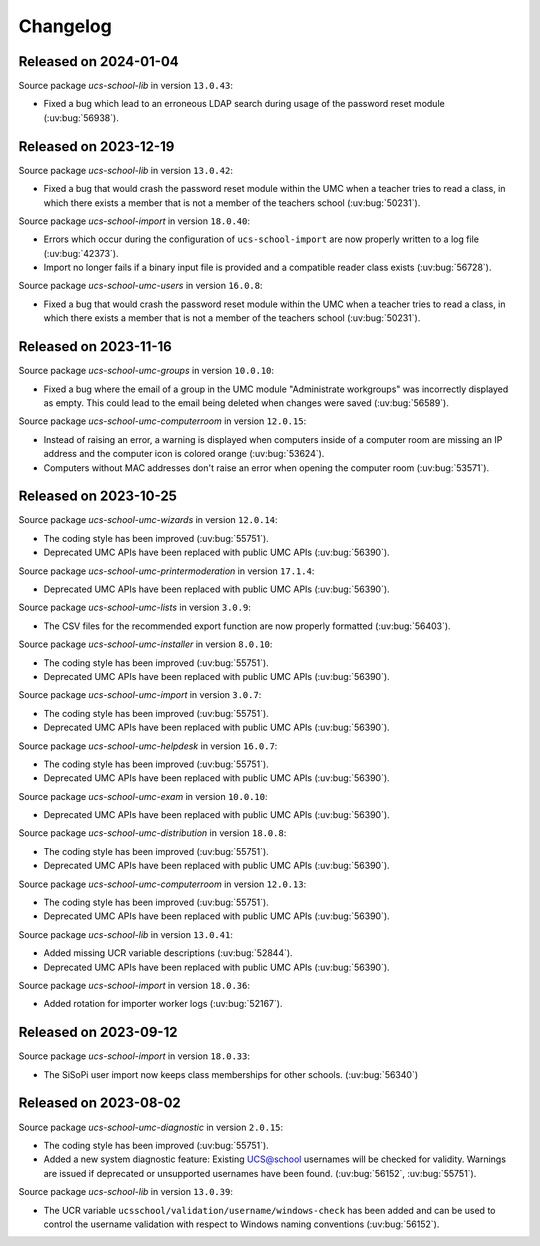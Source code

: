 .. SPDX-FileCopyrightText: 2021-2024 Univention GmbH
..
.. SPDX-License-Identifier: AGPL-3.0-only

.. _changelog-changelogs:

*********
Changelog
*********

.. _changelog-ucsschool-2024-01-04:

Released on 2024-01-04
======================

Source package *ucs-school-lib* in version ``13.0.43``:

* Fixed a bug which lead to an erroneous LDAP search during usage of the
  password reset module (:uv:bug:`56938`).


.. _changelog-ucsschool-2023-12-19:

Released on 2023-12-19
======================

Source package *ucs-school-lib* in version ``13.0.42``:

* Fixed a bug that would crash the password reset module within the UMC when a
  teacher tries to read a class, in which there exists a member that is not a
  member of the teachers school (:uv:bug:`50231`).

Source package *ucs-school-import* in version ``18.0.40``:

* Errors which occur during the configuration of ``ucs-school-import`` are now
  properly written to a log file (:uv:bug:`42373`).

* Import no longer fails if a binary input file is provided and a compatible
  reader class exists (:uv:bug:`56728`).

Source package *ucs-school-umc-users* in version ``16.0.8``:

* Fixed a bug that would crash the password reset module within the UMC when a teacher tries to read a class, in which there exists a member that is not a
  member of the teachers school (:uv:bug:`50231`).


.. _changelog-ucsschool-2023-11-16:

Released on 2023-11-16
======================

Source package *ucs-school-umc-groups* in version ``10.0.10``:

* Fixed a bug where the email of a group in the UMC module "Administrate
  workgroups" was incorrectly displayed as empty. This could lead to the email
  being deleted when changes were saved (:uv:bug:`56589`).

Source package *ucs-school-umc-computerroom* in version ``12.0.15``:

* Instead of raising an error, a warning is displayed when computers inside of a
  computer room are missing an IP address and the computer icon is colored
  orange (:uv:bug:`53624`).

* Computers without MAC addresses don't raise an error when opening the computer
  room (:uv:bug:`53571`).

.. _changelog-ucsschool-2023-10-25:

Released on 2023-10-25
======================

Source package *ucs-school-umc-wizards* in version ``12.0.14``:

* The coding style has been improved (:uv:bug:`55751`).

* Deprecated UMC APIs have been replaced with public UMC APIs (:uv:bug:`56390`).

Source package *ucs-school-umc-printermoderation* in version ``17.1.4``:

* Deprecated UMC APIs have been replaced with public UMC APIs (:uv:bug:`56390`).

Source package *ucs-school-umc-lists* in version ``3.0.9``:

* The CSV files for the recommended export function are now properly formatted
  (:uv:bug:`56403`).

Source package *ucs-school-umc-installer* in version ``8.0.10``:

* The coding style has been improved (:uv:bug:`55751`).

* Deprecated UMC APIs have been replaced with public UMC APIs (:uv:bug:`56390`).

Source package *ucs-school-umc-import* in version ``3.0.7``:

* The coding style has been improved (:uv:bug:`55751`).

* Deprecated UMC APIs have been replaced with public UMC APIs (:uv:bug:`56390`).

Source package *ucs-school-umc-helpdesk* in version ``16.0.7``:

* The coding style has been improved (:uv:bug:`55751`).

* Deprecated UMC APIs have been replaced with public UMC APIs (:uv:bug:`56390`).

Source package *ucs-school-umc-exam* in version ``10.0.10``:

* Deprecated UMC APIs have been replaced with public UMC APIs (:uv:bug:`56390`).

Source package *ucs-school-umc-distribution* in version ``18.0.8``:

* The coding style has been improved (:uv:bug:`55751`).

* Deprecated UMC APIs have been replaced with public UMC APIs (:uv:bug:`56390`).

Source package *ucs-school-umc-computerroom* in version ``12.0.13``:

* The coding style has been improved (:uv:bug:`55751`).

* Deprecated UMC APIs have been replaced with public UMC APIs (:uv:bug:`56390`).

Source package *ucs-school-lib* in version ``13.0.41``:

* Added missing UCR variable descriptions (:uv:bug:`52844`).

* Deprecated UMC APIs have been replaced with public UMC APIs (:uv:bug:`56390`).

Source package *ucs-school-import* in version ``18.0.36``:

* Added rotation for importer worker logs (:uv:bug:`52167`).

.. _changelog-ucsschool-2023-09-12:

Released on 2023-09-12
======================

Source package *ucs-school-import* in version ``18.0.33``:

* The SiSoPi user import now keeps class memberships for other schools.
  (:uv:bug:`56340`)

.. _changelog-ucsschool-2023-08-02:

Released on 2023-08-02
======================

Source package *ucs-school-umc-diagnostic* in version ``2.0.15``:

* The coding style has been improved (:uv:bug:`55751`).

* Added a new system diagnostic feature: Existing UCS@school usernames will be
  checked for validity. Warnings are issued if deprecated or unsupported
  usernames have been found. (:uv:bug:`56152`, :uv:bug:`55751`).

Source package *ucs-school-lib* in version ``13.0.39``:

* The UCR variable ``ucsschool/validation/username/windows-check`` has been added
  and can be used to control the username validation with respect to Windows
  naming conventions (:uv:bug:`56152`).

